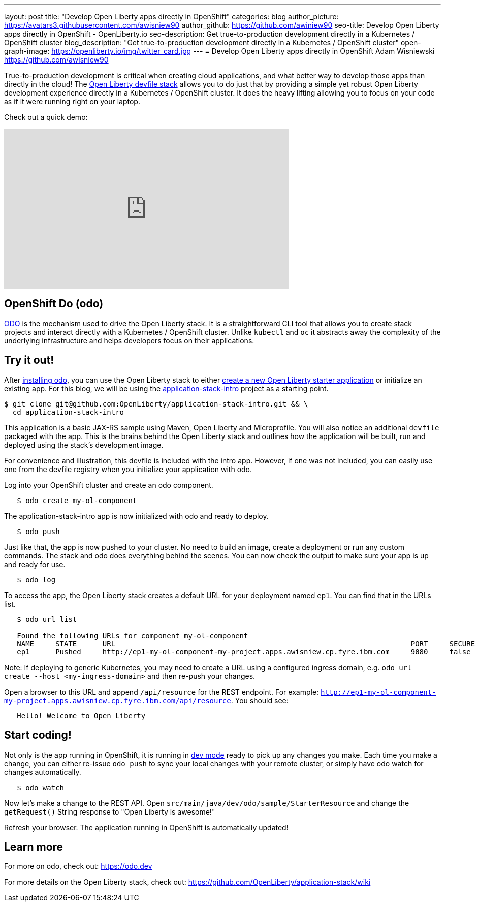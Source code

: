 ---
layout: post
title: "Develop Open Liberty apps directly in OpenShift"
categories: blog
author_picture: https://avatars3.githubusercontent.com/awisniew90
author_github: https://github.com/awiniew90
seo-title: Develop Open Liberty apps directly in OpenShift - OpenLiberty.io
seo-description: Get true-to-production development directly in a Kubernetes / OpenShift cluster
blog_description: "Get true-to-production development directly in a Kubernetes / OpenShift cluster"
open-graph-image: https://openliberty.io/img/twitter_card.jpg
---
= Develop Open Liberty apps directly in OpenShift
Adam Wisniewski <https://github.com/awisniew90>

True-to-production development is critical when creating cloud applications, and what better way to develop those apps than directly in the cloud! The link:https://github.com/OpenLiberty/application-stack[Open Liberty devfile stack] allows you to do just that by providing a simple yet robust Open Liberty development experience directly in a Kubernetes / OpenShift cluster. It does the heavy lifting allowing you to focus on your code as if it were running right on your laptop. 

Check out a quick demo:
++++
<iframe width="560" height="315" src="https://www.youtube.com/embed/e_oIInKFtHw" frameborder="0" allow="accelerometer; autoplay; clipboard-write; encrypted-media; gyroscope; picture-in-picture" allowfullscreen></iframe>
++++

== OpenShift Do (odo)

link:https://odo.dev/[ODO] is the mechanism used to drive the Open Liberty stack. It is a straightforward CLI tool that allows you to create stack projects and interact directly with a Kubernetes / OpenShift cluster. Unlike `kubectl` and `oc` it abstracts away the complexity of the underlying infrastructure and helps developers focus on their applications. 

== Try it out!

After link:https://odo.dev/docs/installing-odo/[installing odo], you can use the Open Liberty stack to either link:https://github.com/OpenLiberty/application-stack/wiki/Using-the-Default-Starter#getting-started[create a new Open Liberty starter application] or initialize an existing app. For this blog, we will be using the link:https://github.com/OpenLiberty/application-stack-intro[application-stack-intro] project as a starting point.


[source,sh]
----
$ git clone git@github.com:OpenLiberty/application-stack-intro.git && \
  cd application-stack-intro
----

This application is a basic JAX-RS sample using Maven, Open Liberty and Microprofile. 
You will also notice an additional `devfile` packaged with the app. This is the brains behind the Open Liberty stack and outlines how the application will be built, run and deployed using the stack's development image. 

For convenience and illustration, this devfile is included with the intro app. However, if one was not included, you can easily use one from the devfile registry when you initialize your application with odo.  

Log into your OpenShift cluster and create an odo component.

[source,sh]
----
   $ odo create my-ol-component
----

The application-stack-intro app is now initialized with odo and ready to deploy. 

[source,sh]
----
   $ odo push
----

Just like that, the app is now pushed to your cluster. No need to build an image, create a deployment or run any custom commands. The stack and odo does everything behind the scenes.
You can now check the output to make sure your app is up and ready for use.

[source,sh]
----
   $ odo log
----

To access the app, the Open Liberty stack creates a default URL for your deployment named `ep1`. You can find that in the URLs list. 

[source,sh]
----
   $ odo url list
   
   Found the following URLs for component my-ol-component
   NAME     STATE      URL                                                                     PORT     SECURE     KIND
   ep1      Pushed     http://ep1-my-ol-component-my-project.apps.awisniew.cp.fyre.ibm.com     9080     false      route
----

Note: If deploying to generic Kubernetes, you may need to create a URL using a configured ingress domain, e.g. `odo url create --host <my-ingress-domain>` and then re-push your changes. 

Open a browser to this URL and append `/api/resource` for the REST endpoint. For example: `http://ep1-my-ol-component-my-project.apps.awisniew.cp.fyre.ibm.com/api/resource`. You should see:

[source,text]
----
   Hello! Welcome to Open Liberty
----

== Start coding!

Not only is the app running in OpenShift, it is running in link:https://openliberty.io/blog/2019/10/22/liberty-dev-mode.html[dev mode] ready to pick up any changes you make. Each time you make a change, you can either re-issue `odo push` to sync your local changes with your remote cluster, or simply have odo watch for changes automatically.

[source,sh]
----
   $ odo watch
----

Now let's make a change to the REST API. Open `src/main/java/dev/odo/sample/StarterResource` and change the `getRequest()` String response to "Open Liberty is awesome!"

Refresh your browser. The application running in OpenShift is automatically updated!

== Learn more

For more on odo, check out: https://odo.dev

For more details on the Open Liberty stack, check out: https://github.com/OpenLiberty/application-stack/wiki